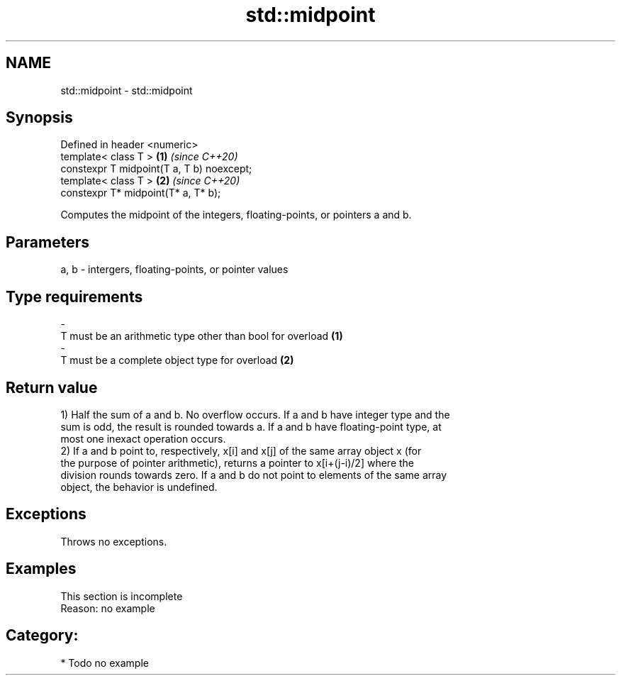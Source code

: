 .TH std::midpoint 3 "2020.11.17" "http://cppreference.com" "C++ Standard Libary"
.SH NAME
std::midpoint \- std::midpoint

.SH Synopsis
   Defined in header <numeric>
   template< class T >                      \fB(1)\fP \fI(since C++20)\fP
   constexpr T midpoint(T a, T b) noexcept;
   template< class T >                      \fB(2)\fP \fI(since C++20)\fP
   constexpr T* midpoint(T* a, T* b);

   Computes the midpoint of the integers, floating-points, or pointers a and b.

.SH Parameters

   a, b    -    intergers, floating-points, or pointer values
.SH Type requirements
   -
   T must be an arithmetic type other than bool for overload \fB(1)\fP
   -
   T must be a complete object type for overload \fB(2)\fP

.SH Return value

   1) Half the sum of a and b. No overflow occurs. If a and b have integer type and the
   sum is odd, the result is rounded towards a. If a and b have floating-point type, at
   most one inexact operation occurs.
   2) If a and b point to, respectively, x[i] and x[j] of the same array object x (for
   the purpose of pointer arithmetic), returns a pointer to x[i+(j-i)/2] where the
   division rounds towards zero. If a and b do not point to elements of the same array
   object, the behavior is undefined.

.SH Exceptions

   Throws no exceptions.

.SH Examples

    This section is incomplete
    Reason: no example

.SH Category:

     * Todo no example
